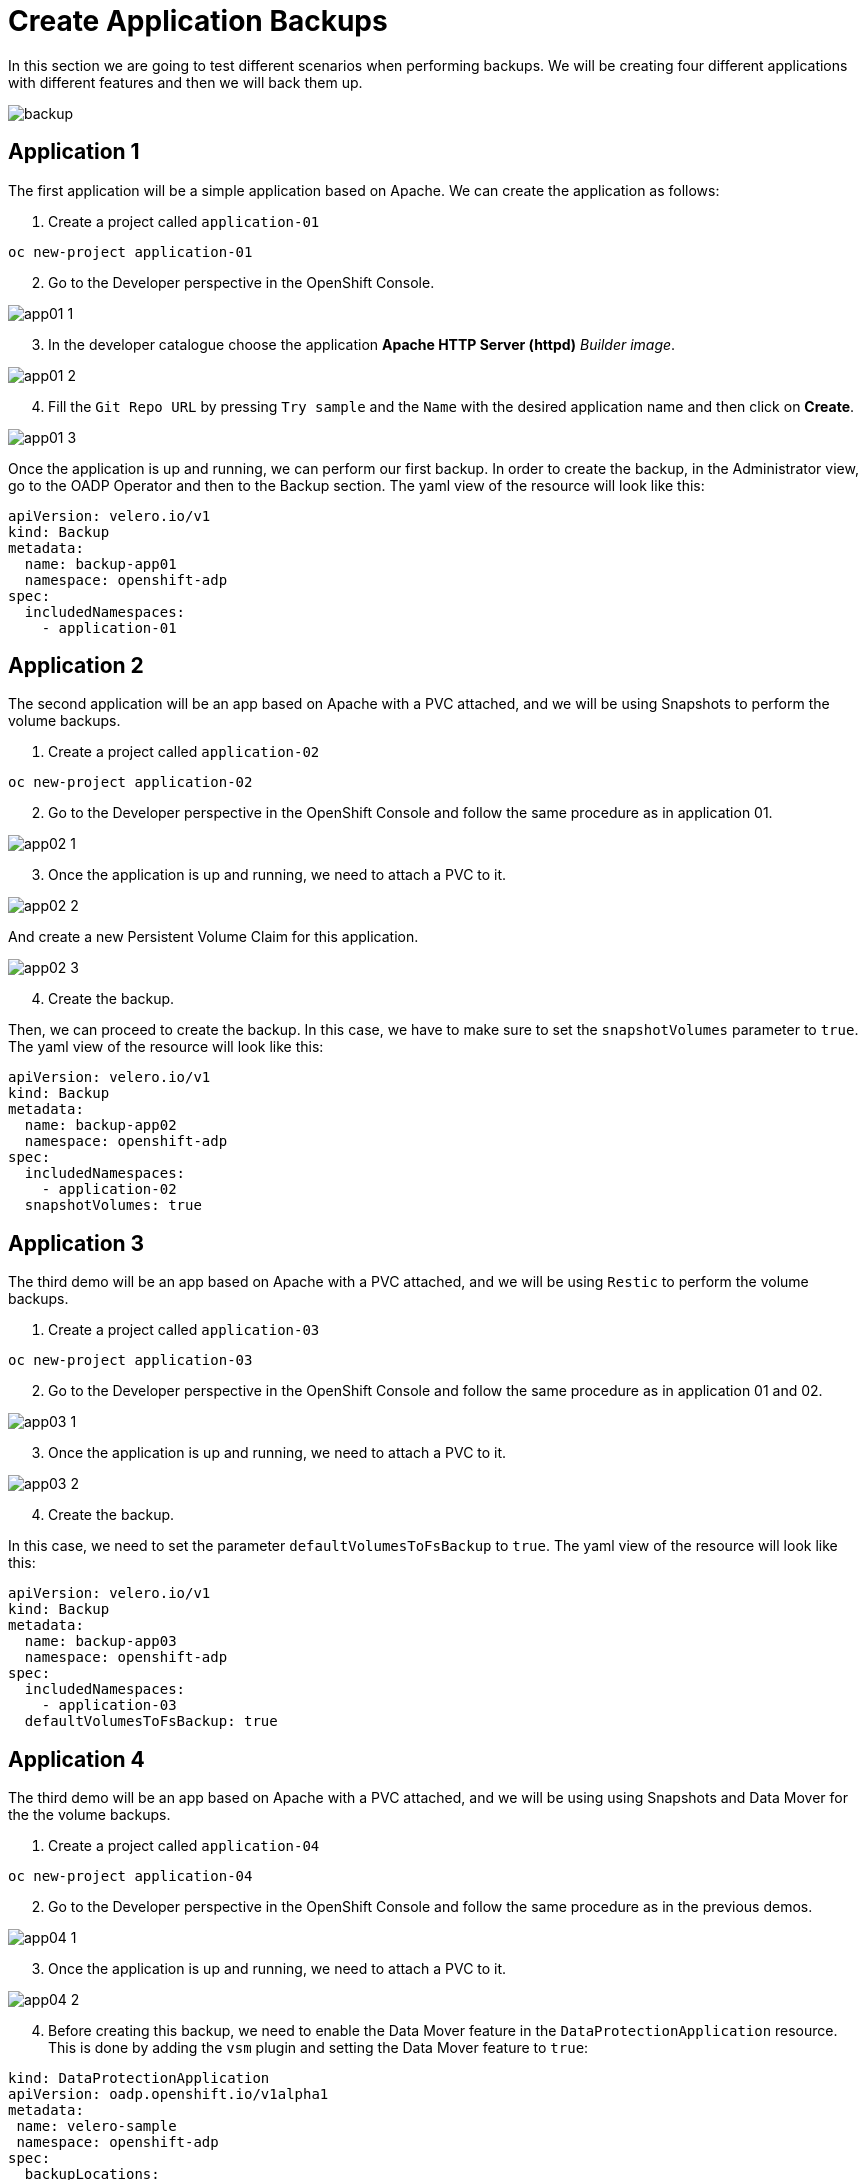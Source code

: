 = Create Application Backups

In this section we are going to test different scenarios when performing backups. We will be creating four different applications with different features and then we will back them up.

image::backups/backup.png[]

[#app1]
== Application 1

The first application will be a simple application based on Apache. We can create the application as follows:

1. Create a project called `application-01`

----
oc new-project application-01
----
[start=2]
2. Go to the Developer perspective in the OpenShift Console.

image::backups/app01-1.png[]

[start=3]
3. In the developer catalogue choose the application *Apache HTTP Server (httpd)* _Builder image_. 

image::backups/app01-2.png[]

[start=4]

4. Fill the `Git Repo URL` by pressing `Try sample` and the `Name` with the desired application name and then click on *Create*.

image::backups/app01-3.png[]

Once the application is up and running, we can perform our first backup. In order to create the backup, in the Administrator view, go to the OADP Operator and then to the Backup section. The yaml view of the resource will look like this:


[source,yaml,subs="+macros,+attributes"]

----

apiVersion: velero.io/v1
kind: Backup
metadata:
  name: backup-app01
  namespace: openshift-adp
spec:
  includedNamespaces:
    - application-01

----


[#app2]
== Application 2

The second application will be an app based on Apache with a PVC attached, and we will be using Snapshots to perform the volume backups.

1. Create a project called `application-02`

----
oc new-project application-02
----

[start=2]
2. Go to the Developer perspective in the OpenShift Console and follow the same procedure as in application 01.

image::backups/app02-1.png[]

[start=3]
3. Once the application is up and running, we need to attach a PVC to it.

image::backups/app02-2.png[]

And create a new Persistent Volume Claim for this application.

image::backups/app02-3.png[]

[start=4]
4. Create the backup.

Then, we can proceed to create the backup. In this case, we have to make sure to set the `snapshotVolumes` parameter to `true`. The yaml view of the resource will look like this:

[source,yaml,subs="+macros,+attributes"]

----

apiVersion: velero.io/v1
kind: Backup
metadata:
  name: backup-app02
  namespace: openshift-adp
spec:
  includedNamespaces:
    - application-02
  snapshotVolumes: true

----


[#app3]
== Application 3

The third demo will be an app based on Apache with a PVC attached, and we will be using `Restic` to perform the volume backups.

1. Create a project called `application-03`

----
oc new-project application-03
----

[start=2]
2. Go to the Developer perspective in the OpenShift Console and follow the same procedure as in application 01 and 02.

image::backups/app03-1.png[]

[start=3]
3. Once the application is up and running, we need to attach a PVC to it.

image::backups/app03-2.png[]

[start=4]
4. Create the backup.

In this case, we need to set the parameter `defaultVolumesToFsBackup` to `true`. The yaml view of the resource will look like this:

[source,yaml,subs="+macros,+attributes"]

----

apiVersion: velero.io/v1
kind: Backup
metadata:
  name: backup-app03
  namespace: openshift-adp
spec:
  includedNamespaces:
    - application-03
  defaultVolumesToFsBackup: true

----

[#app4]
== Application 4

The third demo will be an app based on Apache with a PVC attached, and we will be using using Snapshots and Data Mover for the the volume backups.

1. Create a project called `application-04`

----
oc new-project application-04
----

[start=2]
2. Go to the Developer perspective in the OpenShift Console and follow the same procedure as in the previous demos.

image::backups/app04-1.png[]

[start=3]
3. Once the application is up and running, we need to attach a PVC to it.

image::backups/app04-2.png[]

[start=4]
4. Before creating this backup, we need to enable the Data Mover feature in the `DataProtectionApplication` resource. This is done by adding the `vsm` plugin and setting the Data Mover feature to `true`:

[source,yaml,subs="+macros,+attributes"]

----
kind: DataProtectionApplication
apiVersion: oadp.openshift.io/v1alpha1
metadata:
 name: velero-sample
 namespace: openshift-adp
spec:
  backupLocations:
    - velero:
        config:
          resourceGroup: <RESOURCE_GROUP>
          storageAccount: <STORAGE_ACCOUNT>
          storageAccountKeyEnvVar: AZURE_STORAGE_ACCOUNT_ACCESS_KEY
          subscriptionId: <SUBSCRIPTION_ID>
        credential:
          key: cloud
          name: cloud-credentials-azure
        default: true
        objectStorage:
          bucket: <BUCKET_NAME>
          prefix: velero
        provider: azure
  configuration:
    restic:
      enable: true
    velero:
      defaultPlugins:
        - openshift
        - azure
        - csi
        - vsm
  features:
    dataMover:
      credentialName: datamover-restic-secret
      enable: true
      maxConcurrentBackupVolumes: '3'
      maxConcurrentRestoreVolumes: '3'
      pruneInterval: '1'
----

[start=5]
5. Create the backup, setting the `snapshotVolumes` parameter to `true`. The yaml view of the resource will look like this:

[source,yaml,subs="+macros,+attributes"]

----

apiVersion: velero.io/v1
kind: Backup
metadata:
  name: backup-app04
  namespace: openshift-adp
spec:
  includedNamespaces:
    - application-04
  snapshotVolumes: true

----